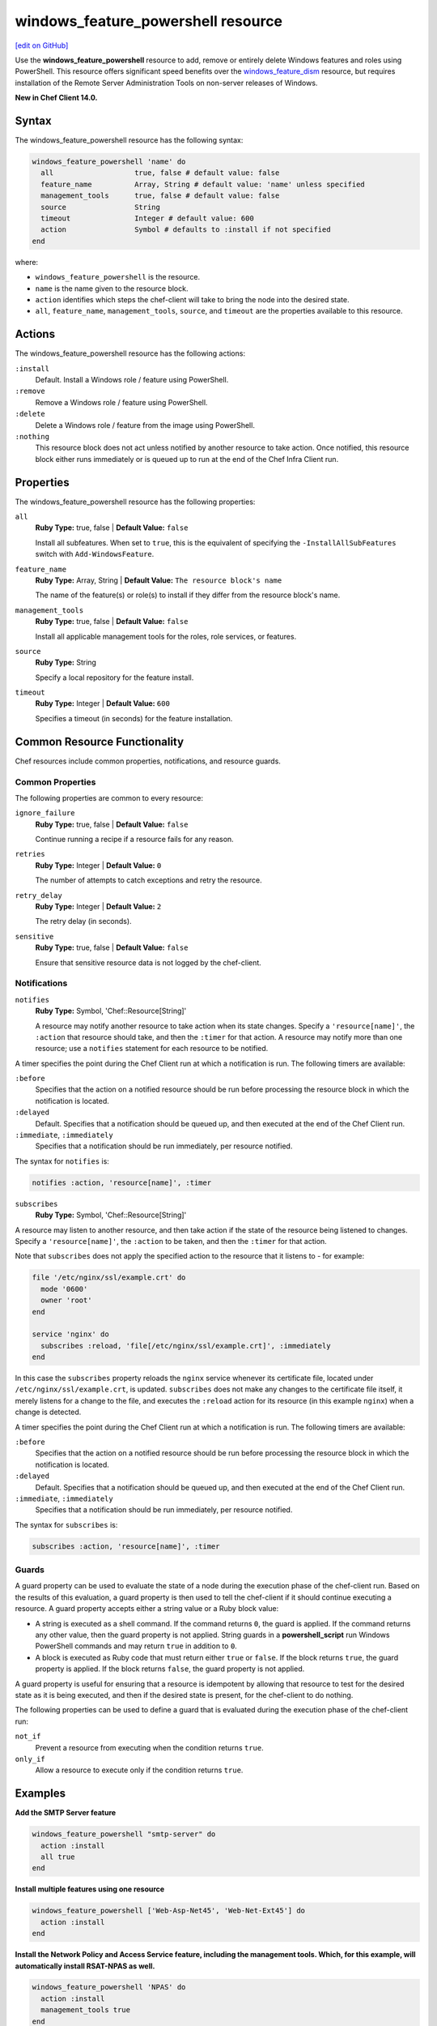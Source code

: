 =====================================================
windows_feature_powershell resource
=====================================================
`[edit on GitHub] <https://github.com/chef/chef-web-docs/blob/master/chef_master/source/resource_windows_feature_powershell.rst>`__

Use the **windows_feature_powershell** resource to add, remove or entirely delete Windows features and roles using PowerShell. This resource offers significant speed benefits over the `windows_feature_dism </resource_windows_feature_dism.html>`__ resource, but requires installation of the Remote Server Administration Tools on non-server releases of Windows.

**New in Chef Client 14.0.**

Syntax
=====================================================
The windows_feature_powershell resource has the following syntax:

.. code-block:: ruby

  windows_feature_powershell 'name' do
    all                   true, false # default value: false
    feature_name          Array, String # default value: 'name' unless specified
    management_tools      true, false # default value: false
    source                String
    timeout               Integer # default value: 600
    action                Symbol # defaults to :install if not specified
  end

where:

* ``windows_feature_powershell`` is the resource.
* ``name`` is the name given to the resource block.
* ``action`` identifies which steps the chef-client will take to bring the node into the desired state.
* ``all``, ``feature_name``, ``management_tools``, ``source``, and ``timeout`` are the properties available to this resource.

Actions
=====================================================

The windows_feature_powershell resource has the following actions:

``:install``
   Default. Install a Windows role / feature using PowerShell.

``:remove``
   Remove a Windows role / feature using PowerShell.

``:delete``
   Delete a Windows role / feature from the image using PowerShell.

``:nothing``
   .. tag resources_common_actions_nothing

   This resource block does not act unless notified by another resource to take action. Once notified, this resource block either runs immediately or is queued up to run at the end of the Chef Infra Client run.

   .. end_tag

Properties
=====================================================

The windows_feature_powershell resource has the following properties:

``all``
   **Ruby Type:** true, false | **Default Value:** ``false``

   Install all subfeatures. When set to ``true``, this is the equivalent of specifying the ``-InstallAllSubFeatures`` switch with ``Add-WindowsFeature``.

``feature_name``
   **Ruby Type:** Array, String | **Default Value:** ``The resource block's name``

   The name of the feature(s) or role(s) to install if they differ from the resource block's name.

``management_tools``
   **Ruby Type:** true, false | **Default Value:** ``false``

   Install all applicable management tools for the roles, role services, or features.

``source``
   **Ruby Type:** String

   Specify a local repository for the feature install.

``timeout``
   **Ruby Type:** Integer | **Default Value:** ``600``

   Specifies a timeout (in seconds) for the feature installation.

Common Resource Functionality
=====================================================

Chef resources include common properties, notifications, and resource guards.

Common Properties
-----------------------------------------------------

.. tag resources_common_properties

The following properties are common to every resource:

``ignore_failure``
  **Ruby Type:** true, false | **Default Value:** ``false``

  Continue running a recipe if a resource fails for any reason.

``retries``
  **Ruby Type:** Integer | **Default Value:** ``0``

  The number of attempts to catch exceptions and retry the resource.

``retry_delay``
  **Ruby Type:** Integer | **Default Value:** ``2``

  The retry delay (in seconds).

``sensitive``
  **Ruby Type:** true, false | **Default Value:** ``false``

  Ensure that sensitive resource data is not logged by the chef-client.

.. end_tag

Notifications
-----------------------------------------------------

``notifies``
  **Ruby Type:** Symbol, 'Chef::Resource[String]'

  .. tag resources_common_notification_notifies

  A resource may notify another resource to take action when its state changes. Specify a ``'resource[name]'``, the ``:action`` that resource should take, and then the ``:timer`` for that action. A resource may notify more than one resource; use a ``notifies`` statement for each resource to be notified.

  .. end_tag

.. tag resources_common_notification_timers

A timer specifies the point during the Chef Client run at which a notification is run. The following timers are available:

``:before``
   Specifies that the action on a notified resource should be run before processing the resource block in which the notification is located.

``:delayed``
   Default. Specifies that a notification should be queued up, and then executed at the end of the Chef Client run.

``:immediate``, ``:immediately``
   Specifies that a notification should be run immediately, per resource notified.

.. end_tag

.. tag resources_common_notification_notifies_syntax

The syntax for ``notifies`` is:

.. code-block:: ruby

  notifies :action, 'resource[name]', :timer

.. end_tag

``subscribes``
  **Ruby Type:** Symbol, 'Chef::Resource[String]'

.. tag resources_common_notification_subscribes

A resource may listen to another resource, and then take action if the state of the resource being listened to changes. Specify a ``'resource[name]'``, the ``:action`` to be taken, and then the ``:timer`` for that action.

Note that ``subscribes`` does not apply the specified action to the resource that it listens to - for example:

.. code-block:: ruby

 file '/etc/nginx/ssl/example.crt' do
   mode '0600'
   owner 'root'
 end

 service 'nginx' do
   subscribes :reload, 'file[/etc/nginx/ssl/example.crt]', :immediately
 end

In this case the ``subscribes`` property reloads the ``nginx`` service whenever its certificate file, located under ``/etc/nginx/ssl/example.crt``, is updated. ``subscribes`` does not make any changes to the certificate file itself, it merely listens for a change to the file, and executes the ``:reload`` action for its resource (in this example ``nginx``) when a change is detected.

.. end_tag

.. tag resources_common_notification_timers

A timer specifies the point during the Chef Client run at which a notification is run. The following timers are available:

``:before``
   Specifies that the action on a notified resource should be run before processing the resource block in which the notification is located.

``:delayed``
   Default. Specifies that a notification should be queued up, and then executed at the end of the Chef Client run.

``:immediate``, ``:immediately``
   Specifies that a notification should be run immediately, per resource notified.

.. end_tag

.. tag resources_common_notification_subscribes_syntax

The syntax for ``subscribes`` is:

.. code-block:: ruby

   subscribes :action, 'resource[name]', :timer

.. end_tag

Guards
-----------------------------------------------------

.. tag resources_common_guards

A guard property can be used to evaluate the state of a node during the execution phase of the chef-client run. Based on the results of this evaluation, a guard property is then used to tell the chef-client if it should continue executing a resource. A guard property accepts either a string value or a Ruby block value:

* A string is executed as a shell command. If the command returns ``0``, the guard is applied. If the command returns any other value, then the guard property is not applied. String guards in a **powershell_script** run Windows PowerShell commands and may return ``true`` in addition to ``0``.
* A block is executed as Ruby code that must return either ``true`` or ``false``. If the block returns ``true``, the guard property is applied. If the block returns ``false``, the guard property is not applied.

A guard property is useful for ensuring that a resource is idempotent by allowing that resource to test for the desired state as it is being executed, and then if the desired state is present, for the chef-client to do nothing.

.. end_tag
.. tag resources_common_guards_properties

The following properties can be used to define a guard that is evaluated during the execution phase of the chef-client run:

``not_if``
  Prevent a resource from executing when the condition returns ``true``.

``only_if``
  Allow a resource to execute only if the condition returns ``true``.

.. end_tag

Examples
=====================================================

**Add the SMTP Server feature**

.. code-block:: ruby

  windows_feature_powershell "smtp-server" do
    action :install
    all true
  end

**Install multiple features using one resource**

.. code-block:: ruby

  windows_feature_powershell ['Web-Asp-Net45', 'Web-Net-Ext45'] do
    action :install
  end

**Install the Network Policy and Access Service feature, including the management tools. Which, for this example, will automatically install RSAT-NPAS as well.**

.. code-block:: ruby

  windows_feature_powershell 'NPAS' do
    action :install
    management_tools true
  end
